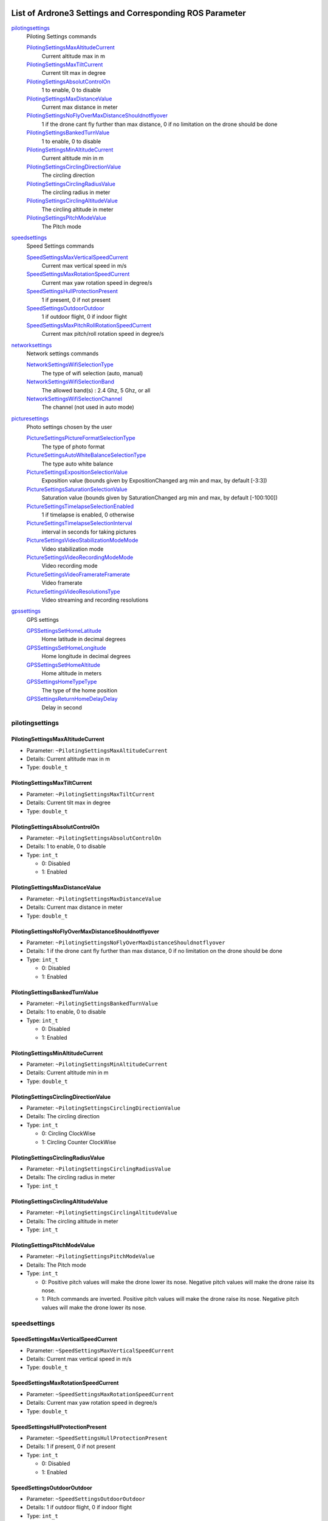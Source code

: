  .. Ardrone3_settings_param.rst
 .. auto-generated from https://raw.githubusercontent.com/bluecamel/arsdk-xml/53ed05daac60e1ff8391f09c8b6eb06c18a992b6/xml/ardrone3.xml
 .. Do not modify this file by hand. Check scripts/meta folder for generator files.

*****************************************************************************************
List of Ardrone3 Settings and Corresponding ROS Parameter
*****************************************************************************************

`pilotingsettings`_
  Piloting Settings commands

  `PilotingSettingsMaxAltitudeCurrent`_
   Current altitude max in m
  `PilotingSettingsMaxTiltCurrent`_
   Current tilt max in degree
  `PilotingSettingsAbsolutControlOn`_
   1 to enable, 0 to disable
  `PilotingSettingsMaxDistanceValue`_
   Current max distance in meter
  `PilotingSettingsNoFlyOverMaxDistanceShouldnotflyover`_
   1 if the drone cant fly further than max distance, 0 if no limitation on the drone should be done
  `PilotingSettingsBankedTurnValue`_
   1 to enable, 0 to disable
  `PilotingSettingsMinAltitudeCurrent`_
   Current altitude min in m
  `PilotingSettingsCirclingDirectionValue`_
   The circling direction
  `PilotingSettingsCirclingRadiusValue`_
   The circling radius in meter
  `PilotingSettingsCirclingAltitudeValue`_
   The circling altitude in meter
  `PilotingSettingsPitchModeValue`_
   The Pitch mode

`speedsettings`_
  Speed Settings commands

  `SpeedSettingsMaxVerticalSpeedCurrent`_
   Current max vertical speed in m/s
  `SpeedSettingsMaxRotationSpeedCurrent`_
   Current max yaw rotation speed in degree/s
  `SpeedSettingsHullProtectionPresent`_
   1 if present, 0 if not present
  `SpeedSettingsOutdoorOutdoor`_
   1 if outdoor flight, 0 if indoor flight
  `SpeedSettingsMaxPitchRollRotationSpeedCurrent`_
   Current max pitch/roll rotation speed in degree/s

`networksettings`_
  Network settings commands

  `NetworkSettingsWifiSelectionType`_
   The type of wifi selection (auto, manual)
  `NetworkSettingsWifiSelectionBand`_
   The allowed band(s) : 2.4 Ghz, 5 Ghz, or all
  `NetworkSettingsWifiSelectionChannel`_
   The channel (not used in auto mode)

`picturesettings`_
  Photo settings chosen by the user

  `PictureSettingsPictureFormatSelectionType`_
   The type of photo format
  `PictureSettingsAutoWhiteBalanceSelectionType`_
   The type auto white balance
  `PictureSettingsExpositionSelectionValue`_
   Exposition value (bounds given by ExpositionChanged arg min and max, by default [-3:3])
  `PictureSettingsSaturationSelectionValue`_
   Saturation value (bounds given by SaturationChanged arg min and max, by default [-100:100])
  `PictureSettingsTimelapseSelectionEnabled`_
   1 if timelapse is enabled, 0 otherwise
  `PictureSettingsTimelapseSelectionInterval`_
   interval in seconds for taking pictures
  `PictureSettingsVideoStabilizationModeMode`_
   Video stabilization mode
  `PictureSettingsVideoRecordingModeMode`_
   Video recording mode
  `PictureSettingsVideoFramerateFramerate`_
   Video framerate
  `PictureSettingsVideoResolutionsType`_
   Video streaming and recording resolutions

`gpssettings`_
  GPS settings

  `GPSSettingsSetHomeLatitude`_
   Home latitude in decimal degrees
  `GPSSettingsSetHomeLongitude`_
   Home longitude in decimal degrees
  `GPSSettingsSetHomeAltitude`_
   Home altitude in meters
  `GPSSettingsHomeTypeType`_
   The type of the home position
  `GPSSettingsReturnHomeDelayDelay`_
   Delay in second


pilotingsettings
===========================================================
PilotingSettingsMaxAltitudeCurrent
-----------------------------------------------------------
* Parameter: ``~PilotingSettingsMaxAltitudeCurrent``
* Details: Current altitude max in m
* Type: ``double_t``
PilotingSettingsMaxTiltCurrent
-----------------------------------------------------------
* Parameter: ``~PilotingSettingsMaxTiltCurrent``
* Details: Current tilt max in degree
* Type: ``double_t``
PilotingSettingsAbsolutControlOn
-----------------------------------------------------------
* Parameter: ``~PilotingSettingsAbsolutControlOn``
* Details: 1 to enable, 0 to disable
* Type: ``int_t``

  * 0: Disabled
  * 1: Enabled

PilotingSettingsMaxDistanceValue
-----------------------------------------------------------
* Parameter: ``~PilotingSettingsMaxDistanceValue``
* Details: Current max distance in meter
* Type: ``double_t``
PilotingSettingsNoFlyOverMaxDistanceShouldnotflyover
-----------------------------------------------------------
* Parameter: ``~PilotingSettingsNoFlyOverMaxDistanceShouldnotflyover``
* Details: 1 if the drone cant fly further than max distance, 0 if no limitation on the drone should be done
* Type: ``int_t``

  * 0: Disabled
  * 1: Enabled

PilotingSettingsBankedTurnValue
-----------------------------------------------------------
* Parameter: ``~PilotingSettingsBankedTurnValue``
* Details: 1 to enable, 0 to disable
* Type: ``int_t``

  * 0: Disabled
  * 1: Enabled

PilotingSettingsMinAltitudeCurrent
-----------------------------------------------------------
* Parameter: ``~PilotingSettingsMinAltitudeCurrent``
* Details: Current altitude min in m
* Type: ``double_t``
PilotingSettingsCirclingDirectionValue
-----------------------------------------------------------
* Parameter: ``~PilotingSettingsCirclingDirectionValue``
* Details: The circling direction
* Type: ``int_t``

  * 0: Circling ClockWise
  * 1: Circling Counter ClockWise

PilotingSettingsCirclingRadiusValue
-----------------------------------------------------------
* Parameter: ``~PilotingSettingsCirclingRadiusValue``
* Details: The circling radius in meter
* Type: ``int_t``
PilotingSettingsCirclingAltitudeValue
-----------------------------------------------------------
* Parameter: ``~PilotingSettingsCirclingAltitudeValue``
* Details: The circling altitude in meter
* Type: ``int_t``
PilotingSettingsPitchModeValue
-----------------------------------------------------------
* Parameter: ``~PilotingSettingsPitchModeValue``
* Details: The Pitch mode
* Type: ``int_t``

  * 0: Positive pitch values will make the drone lower its nose. Negative pitch values will make the drone raise its nose.
  * 1: Pitch commands are inverted. Positive pitch values will make the drone raise its nose. Negative pitch values will make the drone lower its nose.

speedsettings
===========================================================
SpeedSettingsMaxVerticalSpeedCurrent
-----------------------------------------------------------
* Parameter: ``~SpeedSettingsMaxVerticalSpeedCurrent``
* Details: Current max vertical speed in m/s
* Type: ``double_t``
SpeedSettingsMaxRotationSpeedCurrent
-----------------------------------------------------------
* Parameter: ``~SpeedSettingsMaxRotationSpeedCurrent``
* Details: Current max yaw rotation speed in degree/s
* Type: ``double_t``
SpeedSettingsHullProtectionPresent
-----------------------------------------------------------
* Parameter: ``~SpeedSettingsHullProtectionPresent``
* Details: 1 if present, 0 if not present
* Type: ``int_t``

  * 0: Disabled
  * 1: Enabled

SpeedSettingsOutdoorOutdoor
-----------------------------------------------------------
* Parameter: ``~SpeedSettingsOutdoorOutdoor``
* Details: 1 if outdoor flight, 0 if indoor flight
* Type: ``int_t``

  * 0: Disabled
  * 1: Enabled

SpeedSettingsMaxPitchRollRotationSpeedCurrent
-----------------------------------------------------------
* Parameter: ``~SpeedSettingsMaxPitchRollRotationSpeedCurrent``
* Details: Current max pitch/roll rotation speed in degree/s
* Type: ``double_t``
networksettings
===========================================================
NetworkSettingsWifiSelectionType
-----------------------------------------------------------
* Parameter: ``~NetworkSettingsWifiSelectionType``
* Details: The type of wifi selection (auto, manual)
* Type: ``int_t``

  * 0: Auto selection
  * 1: Manual selection

NetworkSettingsWifiSelectionBand
-----------------------------------------------------------
* Parameter: ``~NetworkSettingsWifiSelectionBand``
* Details: The allowed band(s) : 2.4 Ghz, 5 Ghz, or all
* Type: ``int_t``

  * 0: 2.4 GHz band
  * 1: 5 GHz band
  * 2: Both 2.4 and 5 GHz bands

NetworkSettingsWifiSelectionChannel
-----------------------------------------------------------
* Parameter: ``~NetworkSettingsWifiSelectionChannel``
* Details: The channel (not used in auto mode)
* Type: ``int_t``
picturesettings
===========================================================
PictureSettingsPictureFormatSelectionType
-----------------------------------------------------------
* Parameter: ``~PictureSettingsPictureFormatSelectionType``
* Details: The type of photo format
* Type: ``int_t``

  * 0: Take raw image
  * 1: Take a 4:3 jpeg photo
  * 2: Take a 16:9 snapshot from camera
  * 3: Take jpeg fisheye image only

PictureSettingsAutoWhiteBalanceSelectionType
-----------------------------------------------------------
* Parameter: ``~PictureSettingsAutoWhiteBalanceSelectionType``
* Details: The type auto white balance
* Type: ``int_t``

  * 0: Auto guess of best white balance params
  * 1: Tungsten white balance
  * 2: Daylight white balance
  * 3: Cloudy white balance
  * 4: White balance for a flash

PictureSettingsExpositionSelectionValue
-----------------------------------------------------------
* Parameter: ``~PictureSettingsExpositionSelectionValue``
* Details: Exposition value (bounds given by ExpositionChanged arg min and max, by default [-3:3])
* Type: ``double_t``
PictureSettingsSaturationSelectionValue
-----------------------------------------------------------
* Parameter: ``~PictureSettingsSaturationSelectionValue``
* Details: Saturation value (bounds given by SaturationChanged arg min and max, by default [-100:100])
* Type: ``double_t``
PictureSettingsTimelapseSelectionEnabled
-----------------------------------------------------------
* Parameter: ``~PictureSettingsTimelapseSelectionEnabled``
* Details: 1 if timelapse is enabled, 0 otherwise
* Type: ``int_t``

  * 0: Disabled
  * 1: Enabled

PictureSettingsTimelapseSelectionInterval
-----------------------------------------------------------
* Parameter: ``~PictureSettingsTimelapseSelectionInterval``
* Details: interval in seconds for taking pictures
* Type: ``double_t``
PictureSettingsVideoStabilizationModeMode
-----------------------------------------------------------
* Parameter: ``~PictureSettingsVideoStabilizationModeMode``
* Details: Video stabilization mode
* Type: ``int_t``

  * 0: Video flat on roll and pitch
  * 1: Video flat on pitch only
  * 2: Video flat on roll only
  * 3: Video follows drone angles

PictureSettingsVideoRecordingModeMode
-----------------------------------------------------------
* Parameter: ``~PictureSettingsVideoRecordingModeMode``
* Details: Video recording mode
* Type: ``int_t``

  * 0: Maximize recording quality.
  * 1: Maximize recording time.

PictureSettingsVideoFramerateFramerate
-----------------------------------------------------------
* Parameter: ``~PictureSettingsVideoFramerateFramerate``
* Details: Video framerate
* Type: ``int_t``

  * 0: 23.976 frames per second.
  * 1: 25 frames per second.
  * 2: 29.97 frames per second.

PictureSettingsVideoResolutionsType
-----------------------------------------------------------
* Parameter: ``~PictureSettingsVideoResolutionsType``
* Details: Video streaming and recording resolutions
* Type: ``int_t``

  * 0: 1080p recording, 480p streaming.
  * 1: 720p recording, 720p streaming.

gpssettings
===========================================================
GPSSettingsSetHomeLatitude
-----------------------------------------------------------
* Parameter: ``~GPSSettingsSetHomeLatitude``
* Details: Home latitude in decimal degrees
* Type: ``double_t``
GPSSettingsSetHomeLongitude
-----------------------------------------------------------
* Parameter: ``~GPSSettingsSetHomeLongitude``
* Details: Home longitude in decimal degrees
* Type: ``double_t``
GPSSettingsSetHomeAltitude
-----------------------------------------------------------
* Parameter: ``~GPSSettingsSetHomeAltitude``
* Details: Home altitude in meters
* Type: ``double_t``
GPSSettingsHomeTypeType
-----------------------------------------------------------
* Parameter: ``~GPSSettingsHomeTypeType``
* Details: The type of the home position
* Type: ``int_t``

  * 0: The drone will try to return to the take off position
  * 1: The drone will try to return to the pilot position
  * 2: The drone will try to return to the target of the current (or last) follow me

GPSSettingsReturnHomeDelayDelay
-----------------------------------------------------------
* Parameter: ``~GPSSettingsReturnHomeDelayDelay``
* Details: Delay in second
* Type: ``int_t``
